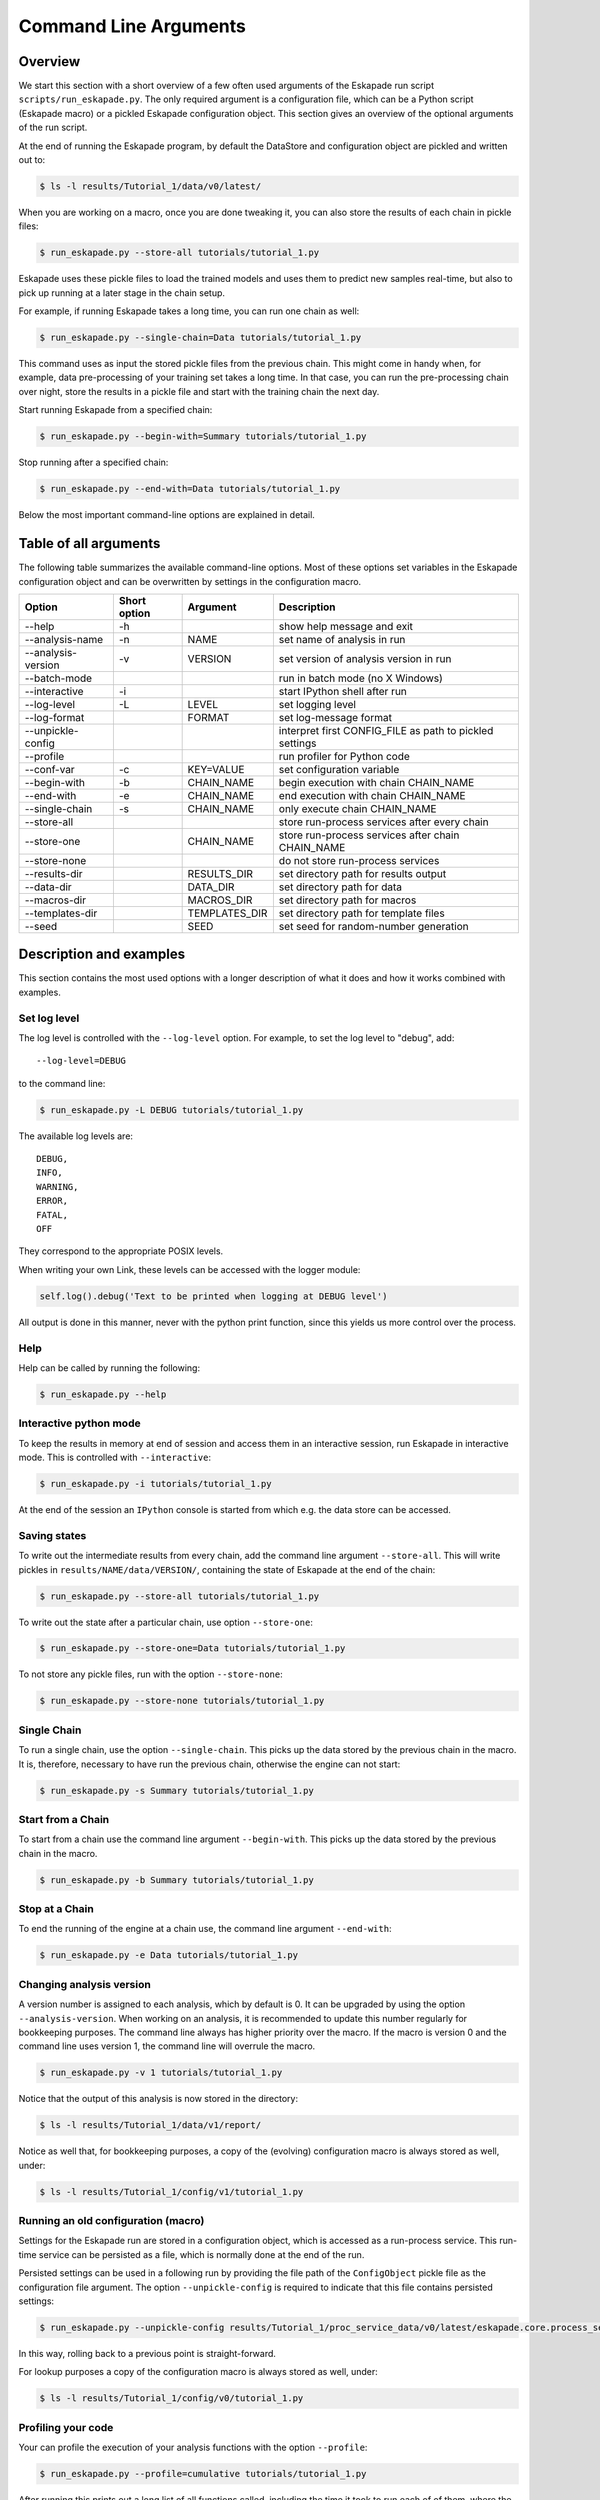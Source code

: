 ======================
Command Line Arguments
======================

Overview
--------

We start this section with a short overview of a few often used
arguments of the Eskapade run script ``scripts/run_eskapade.py``.  The
only required argument is a configuration file, which can be a Python
script (Eskapade macro) or a pickled Eskapade configuration object.
This section gives an overview of the optional arguments of the run
script.

At the end of running the Eskapade program, by default the DataStore and configuration object are pickled and written
out to:

.. code-block:: bash

  $ ls -l results/Tutorial_1/data/v0/latest/
  
When you are working on a macro, once you are done tweaking it, you can also store the results of each chain in pickle
files:

.. code-block:: bash

  $ run_eskapade.py --store-all tutorials/tutorial_1.py

Eskapade uses these pickle files to load the trained models and uses them to predict new samples real-time,
but also to pick up running at a later stage in the chain setup.

For example, if running Eskapade takes a long time, you can run one chain as well:

.. code-block:: bash

  $ run_eskapade.py --single-chain=Data tutorials/tutorial_1.py

This command uses as input the stored pickle files from the previous chain.
This might come in handy when, for example, data pre-processing of your training set takes a long time.
In that case, you can run the pre-processing chain over night, store the results in a pickle file and start with
the training chain the next day.

Start running Eskapade from a specified chain:

.. code-block:: bash

  $ run_eskapade.py --begin-with=Summary tutorials/tutorial_1.py

Stop running after a specified chain:

.. code-block:: bash

  $ run_eskapade.py --end-with=Data tutorials/tutorial_1.py

Below the most important command-line options are explained in detail.

Table of all arguments
----------------------

The following table summarizes the available command-line options.  Most
of these options set variables in the Eskapade configuration object and
can be overwritten by settings in the configuration macro.

+--------------------+--------------+---------------+---------------------------------------------------------+
| Option             | Short option | Argument      | Description                                             |
+====================+==============+===============+=========================================================+
| --help             | -h           |               | show help message and exit                              |
+--------------------+--------------+---------------+---------------------------------------------------------+
| --analysis-name    | -n           | NAME          | set name of analysis in run                             |
+--------------------+--------------+---------------+---------------------------------------------------------+
| --analysis-version | -v           | VERSION       | set version of analysis version in run                  |
+--------------------+--------------+---------------+---------------------------------------------------------+
| --batch-mode       |              |               | run in batch mode (no X Windows)                        |
+--------------------+--------------+---------------+---------------------------------------------------------+
| --interactive      | -i           |               | start IPython shell after run                           |
+--------------------+--------------+---------------+---------------------------------------------------------+
| --log-level        | -L           | LEVEL         | set logging level                                       |
+--------------------+--------------+---------------+---------------------------------------------------------+
| --log-format       |              | FORMAT        | set log-message format                                  |
+--------------------+--------------+---------------+---------------------------------------------------------+
| --unpickle-config  |              |               | interpret first CONFIG_FILE as path to pickled settings |
+--------------------+--------------+---------------+---------------------------------------------------------+
| --profile          |              |               | run profiler for Python code                            |
+--------------------+--------------+---------------+---------------------------------------------------------+
| --conf-var         | -c           | KEY=VALUE     | set configuration variable                              |
+--------------------+--------------+---------------+---------------------------------------------------------+
| --begin-with       | -b           | CHAIN_NAME    | begin execution with chain CHAIN_NAME                   |
+--------------------+--------------+---------------+---------------------------------------------------------+
| --end-with         | -e           | CHAIN_NAME    | end execution with chain CHAIN_NAME                     |
+--------------------+--------------+---------------+---------------------------------------------------------+
| --single-chain     | -s           | CHAIN_NAME    | only execute chain CHAIN_NAME                           |
+--------------------+--------------+---------------+---------------------------------------------------------+
| --store-all        |              |               | store run-process services after every chain            |
+--------------------+--------------+---------------+---------------------------------------------------------+
| --store-one        |              | CHAIN_NAME    | store run-process services after chain CHAIN_NAME       |
+--------------------+--------------+---------------+---------------------------------------------------------+
| --store-none       |              |               | do not store run-process services                       |
+--------------------+--------------+---------------+---------------------------------------------------------+
| --results-dir      |              | RESULTS_DIR   | set directory path for results output                   |
+--------------------+--------------+---------------+---------------------------------------------------------+
| --data-dir         |              | DATA_DIR      | set directory path for data                             |
+--------------------+--------------+---------------+---------------------------------------------------------+
| --macros-dir       |              | MACROS_DIR    | set directory path for macros                           |
+--------------------+--------------+---------------+---------------------------------------------------------+
| --templates-dir    |              | TEMPLATES_DIR | set directory path for template files                   |
+--------------------+--------------+---------------+---------------------------------------------------------+
| --seed             |              | SEED          | set seed for random-number generation                   |
+--------------------+--------------+---------------+---------------------------------------------------------+

Description and examples
------------------------

This section contains the most used options with a longer description of
what it does and how it works combined with examples.

Set log level
~~~~~~~~~~~~~

The log level is controlled with the ``--log-level`` option.  For example,
to set the log level to "debug", add::

  --log-level=DEBUG

to the command line:

.. code-block:: bash

  $ run_eskapade.py -L DEBUG tutorials/tutorial_1.py

The available log levels are::

  DEBUG,
  INFO,
  WARNING,
  ERROR,
  FATAL,
  OFF

They correspond to the appropriate POSIX levels.

When writing your own Link, these levels can be accessed with the logger module:

.. code-block:: python

  self.log().debug('Text to be printed when logging at DEBUG level')

All output is done in this manner, never with the python print function, since this yields us more control over the
process.

Help
~~~~

Help can be called by running the following:

.. code-block:: bash

  $ run_eskapade.py --help

Interactive python mode
~~~~~~~~~~~~~~~~~~~~~~~

To keep the results in memory at end of session and access them in an
interactive session, run Eskapade in interactive mode.  This is
controlled with ``--interactive``:

.. code-block:: bash

  $ run_eskapade.py -i tutorials/tutorial_1.py

At the end of the session an ``IPython`` console is started from which
e.g. the data store can be accessed.
  
Saving states
~~~~~~~~~~~~~

To write out the intermediate results from every chain, add the command
line argument ``--store-all``.  This will write pickles in
``results/NAME/data/VERSION/``, containing the state of Eskapade at the
end of the chain:

.. code-block:: bash

  $ run_eskapade.py --store-all tutorials/tutorial_1.py

To write out the state after a particular chain, use option
``--store-one``:
  
.. code-block:: bash

  $ run_eskapade.py --store-one=Data tutorials/tutorial_1.py

To not store any pickle files, run with the option ``--store-none``:

.. code-block:: bash

  $ run_eskapade.py --store-none tutorials/tutorial_1.py
  
Single Chain
~~~~~~~~~~~~

To run a single chain, use the option ``--single-chain``.  This picks up
the data stored by the previous chain in the macro.  It is, therefore,
necessary to have run the previous chain, otherwise the engine can not
start:

.. code-block:: bash

  $ run_eskapade.py -s Summary tutorials/tutorial_1.py

Start from a Chain
~~~~~~~~~~~~~~~~~~

To start from a chain use the command line argument ``--begin-with``.
This picks up the data stored by the previous chain in the macro.

.. code-block:: bash

  $ run_eskapade.py -b Summary tutorials/tutorial_1.py

Stop at a Chain
~~~~~~~~~~~~~~~

To end the running of the engine at a chain use, the command line
argument ``--end-with``:

.. code-block:: bash

  $ run_eskapade.py -e Data tutorials/tutorial_1.py


Changing analysis version
~~~~~~~~~~~~~~~~~~~~~~~~~

A version number is assigned to each analysis, which by default is 0. It
can be upgraded by using the option ``--analysis-version``.   When
working on an analysis, it is recommended to update this number
regularly for bookkeeping purposes. The command line always has higher priority over the macro. If the macro is version
0 and the command line uses version 1, the command line will overrule the macro.

.. code-block:: bash

  $ run_eskapade.py -v 1 tutorials/tutorial_1.py

Notice that the output of this analysis is now stored in the directory:

.. code-block:: bash

  $ ls -l results/Tutorial_1/data/v1/report/

Notice as well that, for bookkeeping purposes, a copy of the (evolving) configuration macro is always stored as well,
under:

.. code-block:: bash

  $ ls -l results/Tutorial_1/config/v1/tutorial_1.py


Running an old configuration (macro)
~~~~~~~~~~~~~~~~~~~~~~~~~~~~~~~~~~~~

Settings for the Eskapade run are stored in a configuration object,
which is accessed as a run-process service.  This run-time service can
be persisted as a file, which is normally done at the end of the run.

Persisted settings can be used in a following run by providing the file
path of the ``ConfigObject`` pickle file as the configuration file
argument.  The option ``--unpickle-config`` is required to indicate that
this file contains persisted settings:

.. code-block:: bash

  $ run_eskapade.py --unpickle-config results/Tutorial_1/proc_service_data/v0/latest/eskapade.core.process_services.ConfigObject.pkl

In this way, rolling back to a previous point is straight-forward.

For lookup purposes a copy of the configuration macro is always stored as well, under:

.. code-block:: bash

  $ ls -l results/Tutorial_1/config/v0/tutorial_1.py


Profiling your code
~~~~~~~~~~~~~~~~~~~

Your can profile the execution of your analysis functions with the
option ``--profile``:

.. code-block:: bash

  $ run_eskapade.py --profile=cumulative tutorials/tutorial_1.py

After running this prints out a long list of all functions called,
including the time it took to run each of of them, where the functions
are sorted based on cumulative time.

To get the the list of sorting options for the profiling, run:

.. code-block:: bash

  $ run_eskapade.py --help


Combining arguments
~~~~~~~~~~~~~~~~~~~

Of course you can add multiple arguments to the command line, the result would be for example an interactive session in
debug mode that writes out intermediate results from each chain:

.. code-block:: bash

  $ run_eskapade.py -i --store-all -L DEBUG -c do_chain0=False -c mydict="{'f': 'y=pi', 'pi': 3.14}" tutorials/esk106_cmdline_options.py
